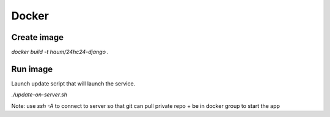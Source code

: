 Docker
======

Create image
------------

`docker build -t haum/24hc24-django .`

Run image
---------

Launch update script that will launch the service.

`./update-on-server.sh`

Note: use `ssh -A` to connect to server so that git can pull private repo + be in docker group to start the app
